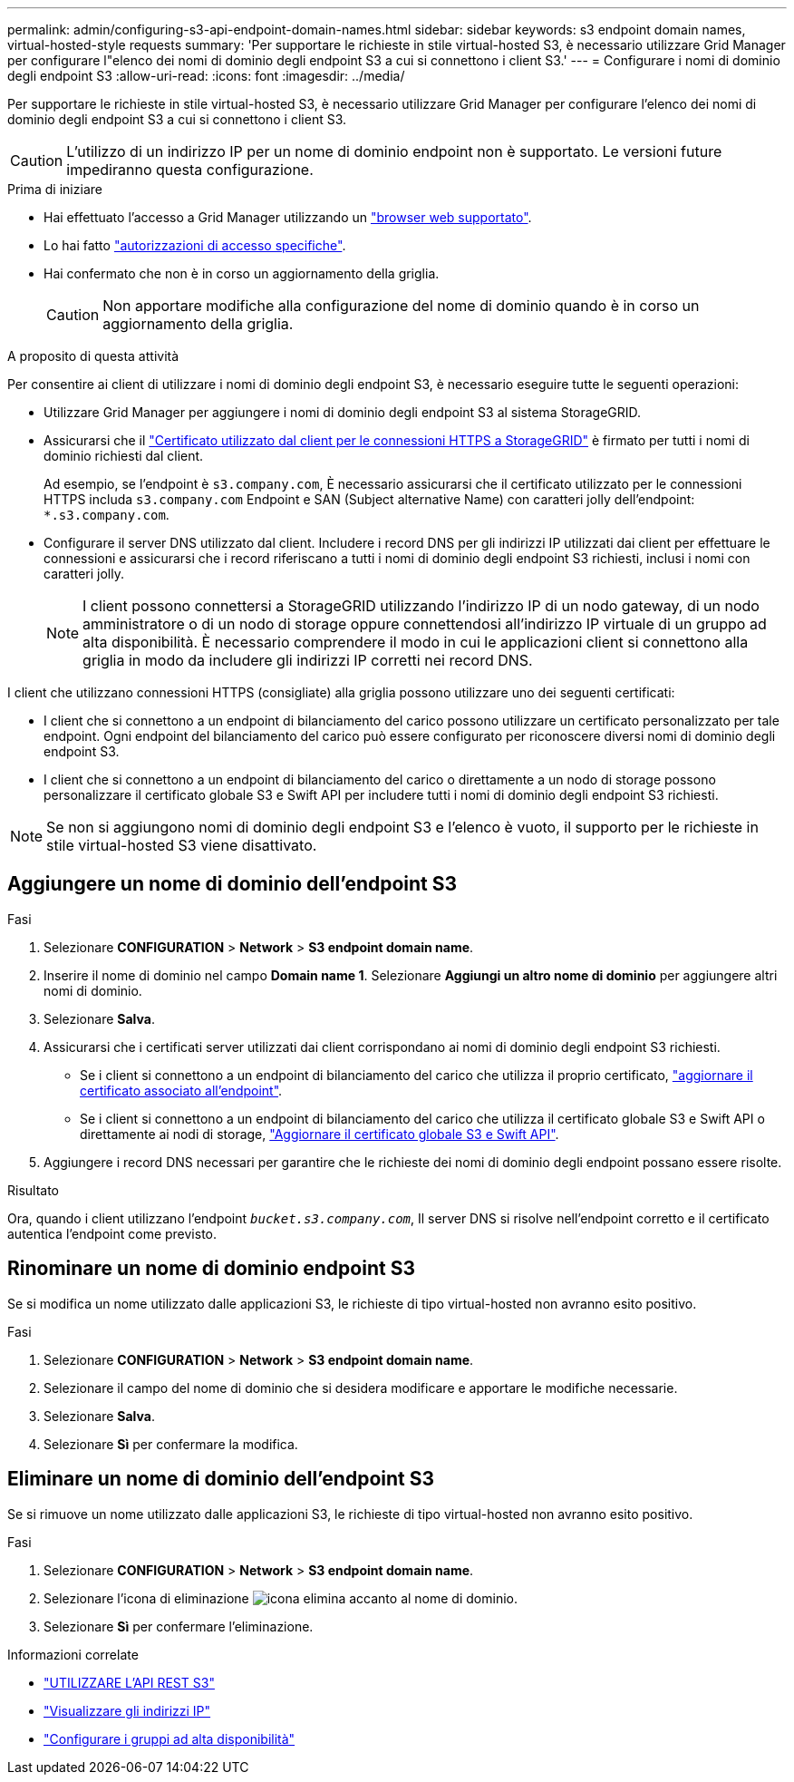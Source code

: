 ---
permalink: admin/configuring-s3-api-endpoint-domain-names.html 
sidebar: sidebar 
keywords: s3 endpoint domain names, virtual-hosted-style requests 
summary: 'Per supportare le richieste in stile virtual-hosted S3, è necessario utilizzare Grid Manager per configurare l"elenco dei nomi di dominio degli endpoint S3 a cui si connettono i client S3.' 
---
= Configurare i nomi di dominio degli endpoint S3
:allow-uri-read: 
:icons: font
:imagesdir: ../media/


[role="lead"]
Per supportare le richieste in stile virtual-hosted S3, è necessario utilizzare Grid Manager per configurare l'elenco dei nomi di dominio degli endpoint S3 a cui si connettono i client S3.


CAUTION: L'utilizzo di un indirizzo IP per un nome di dominio endpoint non è supportato. Le versioni future impediranno questa configurazione.

.Prima di iniziare
* Hai effettuato l'accesso a Grid Manager utilizzando un link:../admin/web-browser-requirements.html["browser web supportato"].
* Lo hai fatto link:../admin/admin-group-permissions.html["autorizzazioni di accesso specifiche"].
* Hai confermato che non è in corso un aggiornamento della griglia.
+

CAUTION: Non apportare modifiche alla configurazione del nome di dominio quando è in corso un aggiornamento della griglia.



.A proposito di questa attività
Per consentire ai client di utilizzare i nomi di dominio degli endpoint S3, è necessario eseguire tutte le seguenti operazioni:

* Utilizzare Grid Manager per aggiungere i nomi di dominio degli endpoint S3 al sistema StorageGRID.
* Assicurarsi che il link:../admin/configuring-administrator-client-certificates.html["Certificato utilizzato dal client per le connessioni HTTPS a StorageGRID"] è firmato per tutti i nomi di dominio richiesti dal client.
+
Ad esempio, se l'endpoint è `s3.company.com`, È necessario assicurarsi che il certificato utilizzato per le connessioni HTTPS includa `s3.company.com` Endpoint e SAN (Subject alternative Name) con caratteri jolly dell'endpoint: `*.s3.company.com`.

* Configurare il server DNS utilizzato dal client. Includere i record DNS per gli indirizzi IP utilizzati dai client per effettuare le connessioni e assicurarsi che i record riferiscano a tutti i nomi di dominio degli endpoint S3 richiesti, inclusi i nomi con caratteri jolly.
+

NOTE: I client possono connettersi a StorageGRID utilizzando l'indirizzo IP di un nodo gateway, di un nodo amministratore o di un nodo di storage oppure connettendosi all'indirizzo IP virtuale di un gruppo ad alta disponibilità. È necessario comprendere il modo in cui le applicazioni client si connettono alla griglia in modo da includere gli indirizzi IP corretti nei record DNS.



I client che utilizzano connessioni HTTPS (consigliate) alla griglia possono utilizzare uno dei seguenti certificati:

* I client che si connettono a un endpoint di bilanciamento del carico possono utilizzare un certificato personalizzato per tale endpoint. Ogni endpoint del bilanciamento del carico può essere configurato per riconoscere diversi nomi di dominio degli endpoint S3.
* I client che si connettono a un endpoint di bilanciamento del carico o direttamente a un nodo di storage possono personalizzare il certificato globale S3 e Swift API per includere tutti i nomi di dominio degli endpoint S3 richiesti.



NOTE: Se non si aggiungono nomi di dominio degli endpoint S3 e l'elenco è vuoto, il supporto per le richieste in stile virtual-hosted S3 viene disattivato.



== Aggiungere un nome di dominio dell'endpoint S3

.Fasi
. Selezionare *CONFIGURATION* > *Network* > *S3 endpoint domain name*.
. Inserire il nome di dominio nel campo *Domain name 1*. Selezionare *Aggiungi un altro nome di dominio* per aggiungere altri nomi di dominio.
. Selezionare *Salva*.
. Assicurarsi che i certificati server utilizzati dai client corrispondano ai nomi di dominio degli endpoint S3 richiesti.
+
** Se i client si connettono a un endpoint di bilanciamento del carico che utilizza il proprio certificato, link:../admin/configuring-load-balancer-endpoints.html["aggiornare il certificato associato all'endpoint"].
** Se i client si connettono a un endpoint di bilanciamento del carico che utilizza il certificato globale S3 e Swift API o direttamente ai nodi di storage, link:../admin/use-s3-setup-wizard-steps.html["Aggiornare il certificato globale S3 e Swift API"].


. Aggiungere i record DNS necessari per garantire che le richieste dei nomi di dominio degli endpoint possano essere risolte.


.Risultato
Ora, quando i client utilizzano l'endpoint `_bucket.s3.company.com_`, Il server DNS si risolve nell'endpoint corretto e il certificato autentica l'endpoint come previsto.



== Rinominare un nome di dominio endpoint S3

Se si modifica un nome utilizzato dalle applicazioni S3, le richieste di tipo virtual-hosted non avranno esito positivo.

.Fasi
. Selezionare *CONFIGURATION* > *Network* > *S3 endpoint domain name*.
. Selezionare il campo del nome di dominio che si desidera modificare e apportare le modifiche necessarie.
. Selezionare *Salva*.
. Selezionare *Sì* per confermare la modifica.




== Eliminare un nome di dominio dell'endpoint S3

Se si rimuove un nome utilizzato dalle applicazioni S3, le richieste di tipo virtual-hosted non avranno esito positivo.

.Fasi
. Selezionare *CONFIGURATION* > *Network* > *S3 endpoint domain name*.
. Selezionare l'icona di eliminazione image:../media/icon-x-to-remove.png["icona elimina"] accanto al nome di dominio.
. Selezionare *Sì* per confermare l'eliminazione.


.Informazioni correlate
* link:../s3/index.html["UTILIZZARE L'API REST S3"]
* link:viewing-ip-addresses.html["Visualizzare gli indirizzi IP"]
* link:configure-high-availability-group.html["Configurare i gruppi ad alta disponibilità"]

